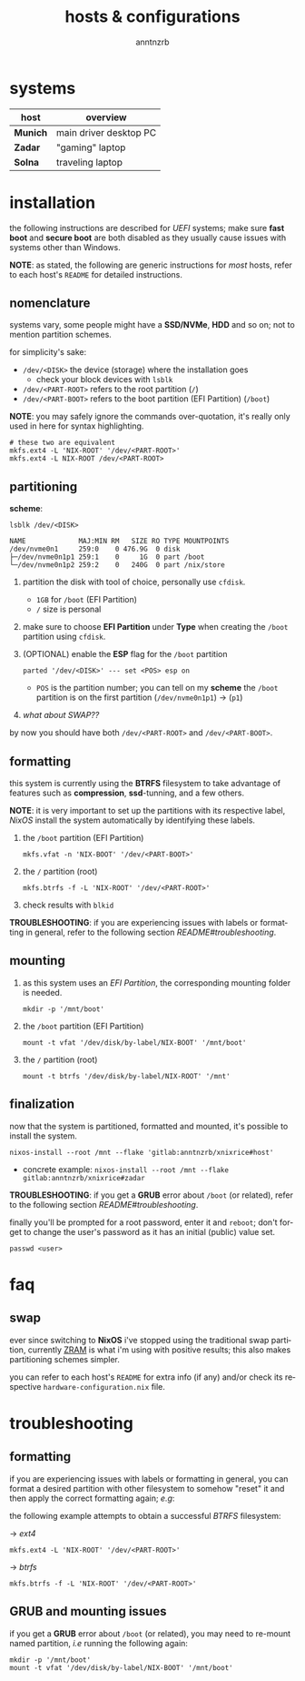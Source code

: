 #+title:    hosts & configurations
#+author:   anntnzrb
#+language: en

* table of contents :toc:noexport:
- [[#systems][systems]]
- [[#installation][installation]]
  - [[#nomenclature][nomenclature]]
  - [[#partitioning][partitioning]]
  - [[#formatting][formatting]]
  - [[#mounting][mounting]]
  - [[#finalization][finalization]]
- [[#faq][faq]]
  - [[#swap][swap]]
- [[#troubleshooting][troubleshooting]]
  - [[#formatting-1][formatting]]
  - [[#grub-and-mounting-issues][GRUB and mounting issues]]

* systems

|----------+------------------------|
| host     | overview               |
|----------+------------------------|
| *Munich* | main driver desktop PC |
| *Zadar*  | "gaming" laptop        |
| *Solna*  | traveling laptop       |
|----------+------------------------|

* installation

the following instructions are described for /UEFI/ systems; make sure *fast
boot* and *secure boot* are both disabled as they usually cause issues with
systems other than Windows.

*NOTE*: as stated, the following are generic instructions for /most/ hosts,
refer to each host's =README= for detailed instructions.

** nomenclature

systems vary, some people might have a *SSD/NVMe*, *HDD* and so on; not to
mention partition schemes.

for simplicity's sake:

- =/dev/<DISK>= the device (storage) where the installation goes
  - check your block devices with =lsblk=
- =/dev/<PART-ROOT>= refers to the root partition (=/=)
- =/dev/<PART-BOOT>= refers to the boot partition (EFI Partition) (=/boot=)

*NOTE*: you may safely ignore the commands over-quotation, it's really only
used in here for syntax highlighting.

#+begin_src shell
# these two are equivalent
mkfs.ext4 -L 'NIX-ROOT' '/dev/<PART-ROOT>'
mkfs.ext4 -L NIX-ROOT /dev/<PART-ROOT>
#+end_src

** partitioning

*scheme*:

=lsblk /dev/<DISK>=

#+begin_src shell
NAME             MAJ:MIN RM   SIZE RO TYPE MOUNTPOINTS
/dev/nvme0n1     259:0    0 476.9G  0 disk
├─/dev/nvme0n1p1 259:1    0     1G  0 part /boot
└─/dev/nvme0n1p2 259:2    0   240G  0 part /nix/store
#+end_src

1. partition the disk with tool of choice, personally use =cfdisk=.

   - =1GB= for =/boot= (EFI Partition)
   - =/= size is personal

2. make sure to choose *EFI Partition* under *Type* when creating the =/boot=
   partition using =cfdisk=.

3. (OPTIONAL) enable the *ESP* flag for the =/boot= partition

   #+begin_src shell
   parted '/dev/<DISK>' --- set <POS> esp on
   #+end_src

   - =POS= is the partition number; you can tell on my *scheme* the =/boot=
     partition is on the first partition (=/dev/nvme0n1p1=) -> (=p1=)

4. [[*swap][what about SWAP??]]

by now you should have both =/dev/<PART-ROOT>= and =/dev/<PART-BOOT>=.

** formatting

this system is currently using the *BTRFS* filesystem to take advantage of
features such as *compression*, *ssd*-tunning, and a few others.

*NOTE*: it is very important to set up the partitions with its respective
label, /NixOS/ install the system automatically by identifying these labels.

1. the =/boot= partition (EFI Partition)

   #+begin_src shell
   mkfs.vfat -n 'NIX-BOOT' '/dev/<PART-BOOT>'
   #+end_src

2. the =/= partition (root)

   #+begin_src shell
   mkfs.btrfs -f -L 'NIX-ROOT' '/dev/<PART-ROOT>'
   #+end_src

3. check results with =blkid=

*TROUBLESHOOTING*: if you are experiencing issues with labels or formatting in
general, refer to the following section [[troubleshooting][README#troubleshooting]].

** mounting

1. as this system uses an /EFI Partition/, the corresponding mounting folder is
   needed.

   #+begin_src shell
   mkdir -p '/mnt/boot'
   #+end_src

2. the =/boot= partition (EFI Partition)

   #+begin_src shell
   mount -t vfat '/dev/disk/by-label/NIX-BOOT' '/mnt/boot'
   #+end_src

3. the =/= partition (root)

   #+begin_src shell
   mount -t btrfs '/dev/disk/by-label/NIX-ROOT' '/mnt'
   #+end_src

** finalization

now that the system is partitioned, formatted and mounted, it's possible to
install the system.

#+begin_src shell
nixos-install --root /mnt --flake 'gitlab:anntnzrb/xnixrice#host'
#+end_src

- concrete example: =nixos-install --root /mnt --flake gitlab:anntnzrb/xnixrice#zadar=

*TROUBLESHOOTING*: if you get a *GRUB* error about =/boot= (or related), refer
to the following section [[troubleshooting][README#troubleshooting]].

finally you'll be prompted for a root password, enter it and =reboot=; don't
forget to change the user's password as it has an initial (public) value set.

#+begin_src shell
passwd <user>
#+end_src

* faq

** swap

ever since switching to *NixOS* i've stopped using the traditional swap
partition, currently [[https://www.kernel.org/doc/html/latest/admin-guide/blockdev/zram.html][ZRAM]] is what i'm using with positive results; this also
makes partitioning schemes simpler.

you can refer to each host's =README= for extra info (if any) and/or check its
respective =hardware-configuration.nix= file.

* troubleshooting

** formatting

if you are experiencing issues with labels or formatting in general, you can
format a desired partition with other filesystem to somehow "reset" it and then
apply the correct formatting again; /e.g/:

the following example attempts to obtain a successful /BTRFS/ filesystem:

-> /ext4/

#+begin_src shell
mkfs.ext4 -L 'NIX-ROOT' '/dev/<PART-ROOT>'
#+end_src

-> /btrfs/

#+begin_src shell
mkfs.btrfs -f -L 'NIX-ROOT' '/dev/<PART-ROOT>'
#+end_src

** GRUB and mounting issues

if you get a *GRUB* error about =/boot= (or related), you may need to re-mount
named partition, /i.e/ running the following again:

#+begin_src shell
mkdir -p '/mnt/boot'
mount -t vfat '/dev/disk/by-label/NIX-BOOT' '/mnt/boot'
#+end_src
